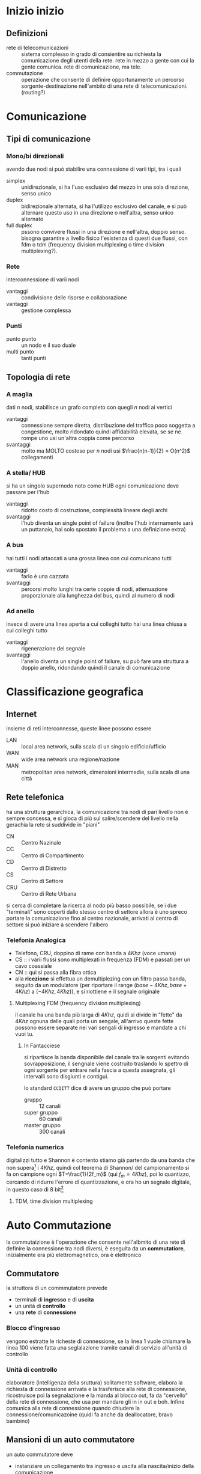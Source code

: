 * Inizio inizio
** Definizioni
 - rete di telecomunicazioni ::
   sistema complesso in grado di consientire su richiesta la comunicazione degli utenti della rete.
   rete in mezzo a gente con cui la gente comunica.
   rete di comunicazione, ma tele.
 - commutazione :: operazione che consente di definire opportunamente un percorso sorgente-destinazione nell'ambito di una rete di telecomunicazioni.
   (routing?)

* Comunicazione
** Tipi di comunicazione
*** Mono/bi direzionali
avendo due nodi si può stabilire una connessione di varii tipi, tra i quali
 - simplex :: unidirezionale, si ha l'uso esclusivo del mezzo in una sola direzione, senso unico
 - duplex :: bidirezionale alternata, si ha l'utilizzo esclusivo del canale, e si può alternare questo uso in una direzione o nell'altra, senso unico alternato
 - full duplex :: pssono convivere flussi in una direzione e nell'altra, doppio senso.
   bisogna garantire a livello fisico l'esistenza di questi due flussi, con fdm o tdm (frequency division multiplexing o time division multiplexing?).

*** Rete
interconnessione di varii nodi
 - vantaggi :: condivisione delle risorse e collaborazione
 - vantaggi :: gestione complessa

*** Punti
 - punto punto :: un nodo e il suo duale
 - multi punto :: tanti punti

** Topologia di rete
*** A maglia
dati \(n\) nodi, stabilisce un grafo completo con quegli \(n\) nodi ai vertici
 - vantaggi :: connessione sempre diretta, distribuzione del traffico poco soggetta a congestione, molto ridondato quindi affidabilità elevata, se se ne rompe uno usi un'altra coppia come percorso
 - svantaggi :: molto ma MOLTO costoso
   per \(n\) nodi usi \(\frac{n(n-1)}{2} = O(n^2)\) collegamenti

*** A stella/ HUB
si ha un singolo supernodo noto come HUB
ogni comunicazione deve passare per l'hub
 - vantaggi :: ridotto costo di costruzione, complessità lineare degli archi
 - svantaggi :: l'hub diventa un single point of failure (inoltre l'hub internamente sarà un puttanaio, hai solo spostato il problema a una definizione extra)
*** A bus
hai tutti i nodi attaccati a una grossa linea con cui comunicano tutti
 - vantaggi :: farlo è una cazzata
 - svantaggi :: percorsi molto lunghi tra certe coppie di nodi, attenuazione proporzionale alla lunghezza del bus, quindi al numero di nodi
*** Ad anello
invece di avere una linea aperta a cui colleghi tutto hai una linea chiusa a cui colleghi tutto
 - vantaggi :: rigenerazione del segnale
 - svantaggi :: l'anello diventa un single point of failure, su può fare una struttura a doppio anello, ridondando quindi il canale di comunicazione

* Classificazione geografica
** Internet
insieme di reti interconnesse, queste linee possono essere
 - LAN :: local area network, sulla scala di un singolo edificio/ufficio
 - WAN :: wide area network una regione/nazione
 - MAN :: metropolitan area network, dimensioni intermedie, sulla scala di una città

** Rete telefonica
ha una struttura gerarchica, la comunicazione tra nodi di pari livello non è sempre concessa, e si gioca di più sul salire/scendere del livello nella gerachia
la rete si suddivide in "piani"

 - CN :: Centro Nazinale
 - CC :: Centro di Compartimento
 - CD :: Centro di Distretto
 - CS :: Centro di Settore
 - CRU :: Centro di Rete Urbana

si cerca di completare la ricerca al nodo più basso possibile, se i due "terminali" sono coperti dallo stesso centro di settore allora è uno spreco portare la comunicazione fino al centro nazionale, arrivati al centro di settore si può iniziare a scendere l'albero

*** Telefonia Analogica
 - Telefono, CRU, doppino di rame con banda a \(4Khz\) (voce umana)
 - CS :: i varii flussi sono multiplexati in frequenza (FDM) e passati per un cavo coassiale
 - CN :: qui si passa alla fibra ottica
 - alla *ricezione* si effettua un demultiplezing con un filtro passa banda, seguito da un modulatore (per riportare il range \((base - 4Khz, base + 4Khz)\) a \((-4Khz, 4Khz)\)), e si riottiene \(\pm\) il segnale originale

**** Multiplexing FDM (frequency division multiplexing)
il canale ha una banda più larga di \(4Khz\), quidi si divide in "fette" da \(4Khz\) ognuna delle quali porta un sengale, all'arrivo queste fette possono essere separate nei vari sengali di ingresso e mandate a chi vuoi tu.
***** In Fantacciese
si ripartisce la banda disponibile del canale tra le sorgenti evitando sovrapposizione, il sengnale viene costruito traslando lo spettro di ogni sorgente per entrare nella fascia a questa assegnata, gli intervalli sono disgiunti e contigui.

lo standard =CCIITT= dice di avere un gruppo che può portare
 - gruppo :: 12 canali
 - super gruppo :: 60 canali
 - master gruppo :: 300 canali
 
*** Telefonia numerica
digitalizzi tutto e Shannon è contento
stiamo già partendo da una banda che non supera[fn::in teoria] i \(4Khz\), quindi col teorema di Shannon/ del campionamento si fa on campione ogni \(T=\frac{1}{2f_m}\) (qui \(f_m = 4Khz\)), poi lo quantizzo, cercando di ridurre l'errore di quantizzazione, e ora ho un segnale digitale, in questo caso di 8 bit[fn::audiofili PUPPATE]

**** TDM, time division multiplexing

 
* Auto Commutazione
la commutaizione è l'operazione che consente nell'albmito di una rete di definire la connessione tra nodi diversi, è eseguita da un *commutatiore*, inizialmente era più elettromagnetico, ora è elettronico

** Commutatore
la struttora di un commmutatore prevede
 - terminali di *ingresso* e di *uscita*
 - un unità di *controllo*
 - una *rete* di *connessione*

*** Blocco d'ingresso
vengono estratte le richeste di connessione, se la linea 1 vuole chiamare la linea 100 viene fatta una seglalazione tramite canali di servizio all'unità di controllo

*** Unità di controllo
elaboratore (intelligenza della sruttura)
solitamente software, elabora la richiesta di connessione arrivata e la trasferisce alla rete di connessione, ricostruisce poi la segnalazione e la manda al blocco out, fa da "cervello" della rete di connessione, che usa per mandare gli in in out e boh.
Infine comunica alla rete di connessione quando chiudere la connessione/comunicazoine (quidi fa anche da deallocatore, bravo bambino)

** Mansioni di un auto commutatore
un auto commutatore deve
 - instanziare un collegamento tra ingresso e uscita alla nascita/inizio della comunicazione
 - sovraintendere, e quindi gesitre, sto collegamento
 - resettare lo stato della rete alla fine della comunicazione

quindi deve fare da
 - constructor
 - manager
 - destructor
della comunicazione all'interno della rete di connessione

ci sono due tecniche di realizzazione di reti di connessione
 - reti divise nel tempo (per cominicazioni numeriche)
 - reti divise nello spazio (per cominicazioni analogiche e numeriche)

*** Strutture a divisione di spazio, S
Disposizione a matrice dei collegamenti, richiede di stabilire una connettività elettrica tra ingresso e uscita, stile ROM
inizialmente fatta con relè, si è passati poi all'elettronica

i collegamenti devono rimanere chiusi per tutto il tempo necessario alla sorgente per mandare tutta la roba.
vengono belli chiusi e ripristinati alla fine della connessione

l'utilizzo di transistor bjt (che qui alta potenza) come sostituto ai relè ha permesso di adattare questa struttura alla telefonica numerica

la struttura è quindi adatta sia alla telefonica numerica che a quella analogica

 - analogica :: effettivamente continuq
 - numerica :: sembra continua ma si apre e chiude ogni volta per mandare gli 8 bit di sengale e poi sticazzi

   
**** Struttra non bloccante
una rete di comunicazione si dice non bloccantequando è sempre possibile ammettere una linea di ingresso ad una qualsiasi uscita libera, le strutture a divisione di spazio sono non bloccanti
(vale a dire, l'usicta libera non richiede di mutexare altri se non se stessi, e non mutexiamo le entrate? Abe' quelle sono i richiedenti non le risorse)

**** Costo della divisione di spazio
per convenzione per calcolare il costo di una rete S si parte dal nuemro di connessioni complessivamente possibli.
con \(n\) ingressi e \(m\) uscite il costo sarà pari a \(n \cdot m\)

 - cambio di linea :: per quanto riguarda la telefonia numerica delle strutture S, il canale all'interno della trama rimane nella stessa poisizione della traman quando esce, è possibile spostare l'intera trama da una certa linea in ingresso ad un'altra linea in uscita.

(qui credo che con trama intenda boh, qualsiasi cosa venga usata come appoggio dalla linea, non credo intenda il collegamento fisico, ma non so come posizionarlo nel micro iso osi della rete)

*** Strutture a divisione di tempo T
 - TSI :: Time Slot Intechanger
   
qui è possibile un'operazione di permutazione degli slot nell'ambito di una stessa trama
chiedo che il canale 3 in ingresso venga portato al canale 6 in uscita
(come cazzo lo fa? col cazzo!)
questa operazione non è possiblie per le strutture s visto che queste pososno solo cambiare la linea di un canale, ma non possono modificare la sua posizione nella trama [fn::k quindi una trama sarebbe tipo un cavo paralleloso, tipo 5 cavi paralleli, e per collegare ingresso a uscita attacchi cavo 5 a cavo 5, quindi il collegamento porterà necessariamente il sottocavo 1 al sottocavo 1, sottocavo 2 al sottocavo 2 etc...] [fn::mentre con quella divisa nel tempo la copresenza di messaggi in una stessa trama è meno rigida perchè meno materiale? più a livello di informazoine, quindi puoi scazzarli come bit senza bisogno di scazzare con i cavi?]

nella struttura T, che si usa solo nella telefonia numerica...
dal punto di vista strutturale le strutture T sono memorie che vengono lette e scritte

**** Realizzazione della commutazione nella rete T
 - scrittura senquenziale, lettura casuale ::
 - scrittura casuale, lettura sequenziale ::

*** Strutture Multi Stadio


